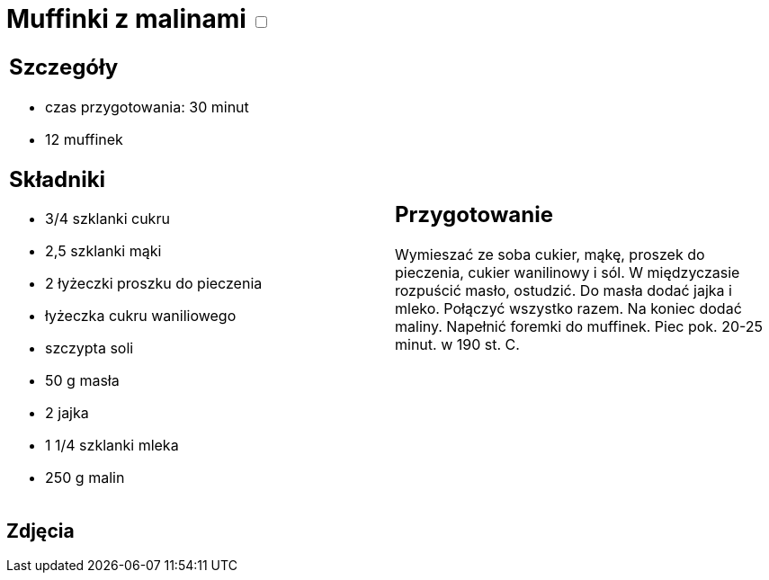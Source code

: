 = Muffinki z malinami +++ <label class="switch">  <input data-status="off" type="checkbox" >  <span class="slider round"></span></label>+++ 

[cols=".<a,.<a"]
[frame=none]
[grid=none]
|===
|
== Szczegóły

* czas przygotowania: 30 minut
* 12 muffinek

== Składniki

* 3/4 szklanki cukru
* 2,5 szklanki mąki
* 2 łyżeczki proszku do pieczenia
* łyżeczka cukru waniliowego
* szczypta soli
* 50 g masła
* 2 jajka
* 1 1/4 szklanki mleka
* 250 g malin

|
== Przygotowanie

Wymieszać ze soba cukier, mąkę, proszek do pieczenia, cukier wanilinowy i sól. W międzyczasie rozpuścić masło, ostudzić. Do masła dodać jajka i mleko. Połączyć wszystko razem. Na koniec dodać maliny. Napełnić foremki do muffinek. Piec pok. 20-25 minut. w 190 st. C. 

|===

[.text-center]
== Zdjęcia
